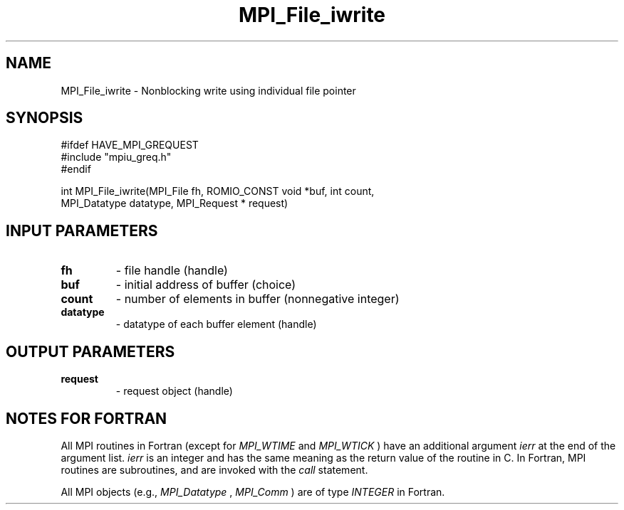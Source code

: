 .TH MPI_File_iwrite 3 "2/5/2018" " " "MPI"
.SH NAME
MPI_File_iwrite \-  Nonblocking write using individual file pointer 
.SH SYNOPSIS
.nf
#ifdef HAVE_MPI_GREQUEST
#include "mpiu_greq.h"
#endif

int MPI_File_iwrite(MPI_File fh, ROMIO_CONST void *buf, int count,
                    MPI_Datatype datatype, MPI_Request * request)
.fi
.SH INPUT PARAMETERS
.PD 0
.TP
.B fh 
- file handle (handle)
.PD 1
.PD 0
.TP
.B buf 
- initial address of buffer (choice)
.PD 1
.PD 0
.TP
.B count 
- number of elements in buffer (nonnegative integer)
.PD 1
.PD 0
.TP
.B datatype 
- datatype of each buffer element (handle)
.PD 1

.SH OUTPUT PARAMETERS
.PD 0
.TP
.B request 
- request object (handle)
.PD 1

.SH NOTES FOR FORTRAN
All MPI routines in Fortran (except for 
.I MPI_WTIME
and 
.I MPI_WTICK
) have
an additional argument 
.I ierr
at the end of the argument list.  
.I ierr
is an integer and has the same meaning as the return value of the routine
in C.  In Fortran, MPI routines are subroutines, and are invoked with the
.I call
statement.

All MPI objects (e.g., 
.I MPI_Datatype
, 
.I MPI_Comm
) are of type 
.I INTEGER
in Fortran.
